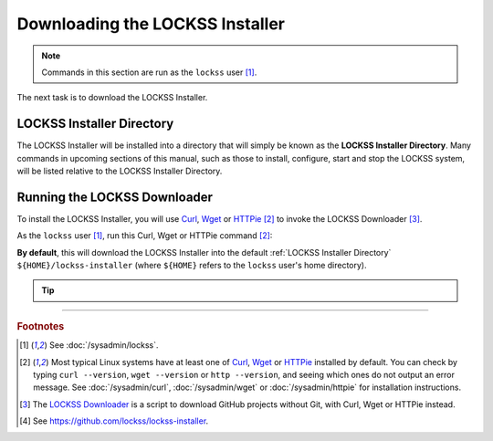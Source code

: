 ================================
Downloading the LOCKSS Installer
================================

.. note::

   Commands in this section are run as the ``lockss`` user  [#fnlockss]_.

The next task is to download the LOCKSS Installer.

--------------------------
LOCKSS Installer Directory
--------------------------

The LOCKSS Installer will be installed into a directory that will simply be known as the **LOCKSS Installer Directory**. Many commands in upcoming sections of this manual, such as those to install, configure, start and stop the LOCKSS system, will be listed relative to the LOCKSS Installer Directory.

-----------------------------
Running the LOCKSS Downloader
-----------------------------

To install the LOCKSS Installer, you will use `Curl <https://curl.se/>`_, `Wget <https://www.gnu.org/software/wget/>`_ or `HTTPie <https://httpie.io/>`_ [#fnfetcher]_ to invoke the LOCKSS Downloader [#fndownloader]_.

As the ``lockss`` user [#fnlockss]_, run this Curl, Wget or HTTPie command [#fnfetcher]_:

.. tab-set::

   .. tab-item:: Curl
      :sync: curl

      .. code-block:: shell

         curl -sSfL https://lockss.org/downloader | sh -s -

   .. tab-item:: HTTPie
      :sync: httpie

      .. code-block:: shell

         http -qd https://lockss.org/downloader | sh -s -

   .. tab-item:: Wget
      :sync: wget

      .. code-block:: shell

         wget -qO- https://lockss.org/downloader | sh -s -

.. _default-lockss-install-directory:

**By default**, this will download the LOCKSS Installer into the default :ref:`LOCKSS Installer Directory` ``${HOME}/lockss-installer`` (where ``${HOME}`` refers to the ``lockss`` user's home directory).

.. tip::

   .. dropdown:: Custom LOCKSS Installer Directory

      If you need your :ref:`LOCKSS Installer Directory` to be a directory :samp:`{DIR}` other than :ref:`the default <default-lockss-install-directory>`, add :samp:`--download-dir={DIR}` (or :samp:`-d {DIR}`) after ``| sh -s -``, like so:

         .. code-block:: shell

            ... | sh -s - --download-dir=DIR

   .. dropdown:: Custom version of the LOCKSS Installer

      If you have a reason to install a version of the LOCKSS Installer other than the latest stable release, you can do so by making references to the ``lockss-installer`` Git repository on GitHub [#fninstaller]_:

      *  You can install a version from the tip of a given Git branch :samp:`{BRA}` (e.g. ``develop``) by adding :samp:`--git-branch={BRA}` (or :samp:`-b {BRA}`).

      *  You can install a version labeled by a given Git tag :samp:`{TAG}` (e.g. ``version-2.0.61-alpha6``) by adding :samp:`--git-tag={TAG}` (or :samp:`-t {TAG}`).

      *  You can even install a version as of a specific Git commit identifier :samp:`{COM}` by adding :samp:`--git-commit={COM}` (or :samp:`-c {COM}`).

   .. dropdown:: Inspecting the LOCKSS Downloader before running it

      For security purposes, you may wish to inspect the LOCKSS Downloader before executing it.

      One option is to review the contents of the script directly on GitHub to your satisfaction, then execute it as described above. The URL https://lockss.org/downloader redirects to https://github.com/lockss/lockss-downloader/raw/main/lockss-downloader.

      Another option is to download a copy of the LOCKSS Downloader script, review it, then execute it, all locally. To do so, follow this procedure:

      1. As the ``lockss`` user [#fnlockss]_, run this Curl, Wget or HTTPie command [#fnfetcher]_:

         .. tab-set::

            .. tab-item:: Curl
               :sync: curl


               .. code-block:: shell

                  curl -Lo lockss-downloader https://lockss.org/downloader | sh -s -

            .. tab-item:: HTTPie
               :sync: httpie

               .. code-block:: shell

                  http -qdo lockss-downloader https://lockss.org/downloader | sh -s -

            .. tab-item:: Wget
               :sync: wget

               .. code-block:: shell

                  wget -qO lockss-downloader https://lockss.org/downloader | sh -s -

         This will download the LOCKSS Downloader into the current directory as :file:`lockss-downloader`.

      2. Inspect the file :file:`lockss-downloader` to your satisfaction.

      3. Run this command:

         .. code-block:: shell

            chmod +x lockss-downloader

         to make the file :file:`lockss-downloader` executable.

      4. Type:

         .. code-block:: shell

            ./lockss-downloader

         to run the LOCKSS Downloader, appending options like :samp:`--download-dir={DIR}` to the end as desired.

----

.. rubric:: Footnotes

.. [#fnlockss]

   See :doc:`/sysadmin/lockss`.

.. [#fnfetcher]

   Most typical Linux systems have at least one of `Curl <https://curl.se/>`_, `Wget <https://www.gnu.org/software/wget/>`_ or `HTTPie <https://httpie.io/>`_ installed by default. You can check by typing ``curl --version``, ``wget --version`` or ``http --version``, and seeing which ones do not output an error message. See :doc:`/sysadmin/curl`, :doc:`/sysadmin/wget` or :doc:`/sysadmin/httpie` for installation instructions.

.. [#fndownloader]

   The `LOCKSS Downloader <https://github.com/lockss/lockss-downloader>`_ is a script to download GitHub projects without Git, with Curl, Wget or HTTPie instead.

.. [#fninstaller]

   See https://github.com/lockss/lockss-installer.
